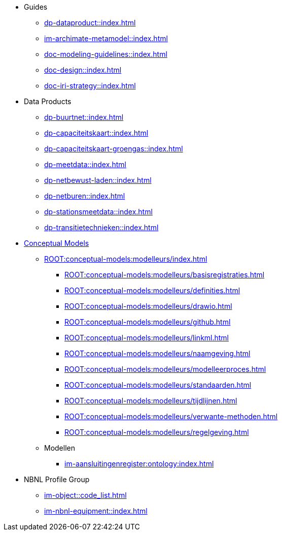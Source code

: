 * Guides
** xref:dp-dataproduct::index.adoc[]
** xref:im-archimate-metamodel::index.adoc[]
** xref:doc-modeling-guidelines::index.adoc[]
** xref:doc-design::index.adoc[]
** xref:doc-iri-strategy::index.adoc[]
* Data Products
** xref:dp-buurtnet::index.adoc[]
** xref:dp-capaciteitskaart::index.adoc[]
** xref:dp-capaciteitskaart-groengas::index.adoc[]
** xref:dp-meetdata::index.adoc[]
** xref:dp-netbewust-laden::index.adoc[]
** xref:dp-netburen::index.adoc[]
** xref:dp-stationsmeetdata::index.adoc[]
** xref:dp-transitietechnieken::index.adoc[]
* xref:ROOT:conceptual-models:index.adoc[Conceptual Models]
** xref:ROOT:conceptual-models:modelleurs/index.adoc[]
*** xref:ROOT:conceptual-models:modelleurs/basisregistraties.adoc[]
*** xref:ROOT:conceptual-models:modelleurs/definities.adoc[]
*** xref:ROOT:conceptual-models:modelleurs/drawio.adoc[]
*** xref:ROOT:conceptual-models:modelleurs/github.adoc[]
*** xref:ROOT:conceptual-models:modelleurs/linkml.adoc[]
*** xref:ROOT:conceptual-models:modelleurs/naamgeving.adoc[]
*** xref:ROOT:conceptual-models:modelleurs/modelleerproces.adoc[]
*** xref:ROOT:conceptual-models:modelleurs/standaarden.adoc[]
*** xref:ROOT:conceptual-models:modelleurs/tijdlijnen.adoc[]
*** xref:ROOT:conceptual-models:modelleurs/verwante-methoden.adoc[]
*** xref:ROOT:conceptual-models:modelleurs/regelgeving.adoc[]
** Modellen
*** xref:im-aansluitingenregister:ontology:index.adoc[]
* NBNL Profile Group
** xref:im-object::code_list.adoc[]
** xref:im-nbnl-equipment::index.adoc[]
